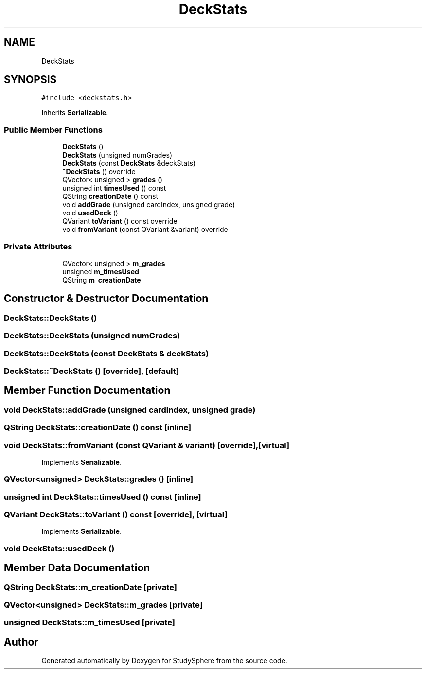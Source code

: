 .TH "DeckStats" 3 "Tue Jan 9 2024" "StudySphere" \" -*- nroff -*-
.ad l
.nh
.SH NAME
DeckStats
.SH SYNOPSIS
.br
.PP
.PP
\fC#include <deckstats\&.h>\fP
.PP
Inherits \fBSerializable\fP\&.
.SS "Public Member Functions"

.in +1c
.ti -1c
.RI "\fBDeckStats\fP ()"
.br
.ti -1c
.RI "\fBDeckStats\fP (unsigned numGrades)"
.br
.ti -1c
.RI "\fBDeckStats\fP (const \fBDeckStats\fP &deckStats)"
.br
.ti -1c
.RI "\fB~DeckStats\fP () override"
.br
.ti -1c
.RI "QVector< unsigned > \fBgrades\fP ()"
.br
.ti -1c
.RI "unsigned int \fBtimesUsed\fP () const"
.br
.ti -1c
.RI "QString \fBcreationDate\fP () const"
.br
.ti -1c
.RI "void \fBaddGrade\fP (unsigned cardIndex, unsigned grade)"
.br
.ti -1c
.RI "void \fBusedDeck\fP ()"
.br
.ti -1c
.RI "QVariant \fBtoVariant\fP () const override"
.br
.ti -1c
.RI "void \fBfromVariant\fP (const QVariant &variant) override"
.br
.in -1c
.SS "Private Attributes"

.in +1c
.ti -1c
.RI "QVector< unsigned > \fBm_grades\fP"
.br
.ti -1c
.RI "unsigned \fBm_timesUsed\fP"
.br
.ti -1c
.RI "QString \fBm_creationDate\fP"
.br
.in -1c
.SH "Constructor & Destructor Documentation"
.PP 
.SS "DeckStats::DeckStats ()"

.SS "DeckStats::DeckStats (unsigned numGrades)"

.SS "DeckStats::DeckStats (const \fBDeckStats\fP & deckStats)"

.SS "DeckStats::~DeckStats ()\fC [override]\fP, \fC [default]\fP"

.SH "Member Function Documentation"
.PP 
.SS "void DeckStats::addGrade (unsigned cardIndex, unsigned grade)"

.SS "QString DeckStats::creationDate () const\fC [inline]\fP"

.SS "void DeckStats::fromVariant (const QVariant & variant)\fC [override]\fP, \fC [virtual]\fP"

.PP
Implements \fBSerializable\fP\&.
.SS "QVector<unsigned> DeckStats::grades ()\fC [inline]\fP"

.SS "unsigned int DeckStats::timesUsed () const\fC [inline]\fP"

.SS "QVariant DeckStats::toVariant () const\fC [override]\fP, \fC [virtual]\fP"

.PP
Implements \fBSerializable\fP\&.
.SS "void DeckStats::usedDeck ()"

.SH "Member Data Documentation"
.PP 
.SS "QString DeckStats::m_creationDate\fC [private]\fP"

.SS "QVector<unsigned> DeckStats::m_grades\fC [private]\fP"

.SS "unsigned DeckStats::m_timesUsed\fC [private]\fP"


.SH "Author"
.PP 
Generated automatically by Doxygen for StudySphere from the source code\&.
